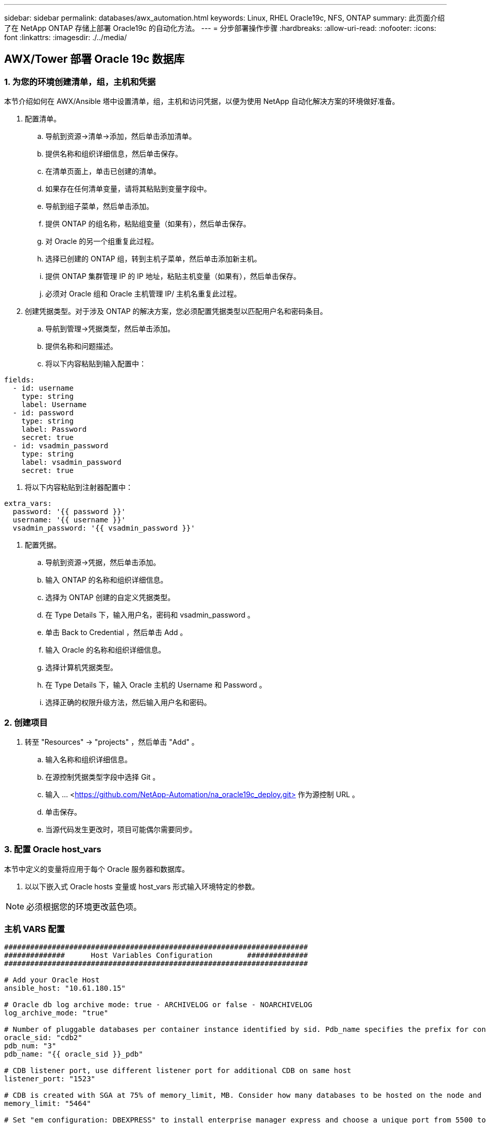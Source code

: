 ---
sidebar: sidebar 
permalink: databases/awx_automation.html 
keywords: Linux, RHEL Oracle19c, NFS, ONTAP 
summary: 此页面介绍了在 NetApp ONTAP 存储上部署 Oracle19c 的自动化方法。 
---
= 分步部署操作步骤
:hardbreaks:
:allow-uri-read: 
:nofooter: 
:icons: font
:linkattrs: 
:imagesdir: ./../media/




== AWX/Tower 部署 Oracle 19c 数据库



=== 1. 为您的环境创建清单，组，主机和凭据

本节介绍如何在 AWX/Ansible 塔中设置清单，组，主机和访问凭据，以便为使用 NetApp 自动化解决方案的环境做好准备。

. 配置清单。
+
.. 导航到资源→清单→添加，然后单击添加清单。
.. 提供名称和组织详细信息，然后单击保存。
.. 在清单页面上，单击已创建的清单。
.. 如果存在任何清单变量，请将其粘贴到变量字段中。
.. 导航到组子菜单，然后单击添加。
.. 提供 ONTAP 的组名称，粘贴组变量（如果有），然后单击保存。
.. 对 Oracle 的另一个组重复此过程。
.. 选择已创建的 ONTAP 组，转到主机子菜单，然后单击添加新主机。
.. 提供 ONTAP 集群管理 IP 的 IP 地址，粘贴主机变量（如果有），然后单击保存。
.. 必须对 Oracle 组和 Oracle 主机管理 IP/ 主机名重复此过程。


. 创建凭据类型。对于涉及 ONTAP 的解决方案，您必须配置凭据类型以匹配用户名和密码条目。
+
.. 导航到管理→凭据类型，然后单击添加。
.. 提供名称和问题描述。
.. 将以下内容粘贴到输入配置中：




[source, cli]
----
fields:
  - id: username
    type: string
    label: Username
  - id: password
    type: string
    label: Password
    secret: true
  - id: vsadmin_password
    type: string
    label: vsadmin_password
    secret: true
----
. 将以下内容粘贴到注射器配置中：


[source, cli]
----
extra_vars:
  password: '{{ password }}'
  username: '{{ username }}'
  vsadmin_password: '{{ vsadmin_password }}'
----
. 配置凭据。
+
.. 导航到资源→凭据，然后单击添加。
.. 输入 ONTAP 的名称和组织详细信息。
.. 选择为 ONTAP 创建的自定义凭据类型。
.. 在 Type Details 下，输入用户名，密码和 vsadmin_password 。
.. 单击 Back to Credential ，然后单击 Add 。
.. 输入 Oracle 的名称和组织详细信息。
.. 选择计算机凭据类型。
.. 在 Type Details 下，输入 Oracle 主机的 Username 和 Password 。
.. 选择正确的权限升级方法，然后输入用户名和密码。






=== 2. 创建项目

. 转至 "Resources" → "projects" ，然后单击 "Add" 。
+
.. 输入名称和组织详细信息。
.. 在源控制凭据类型字段中选择 Git 。
.. 输入 ... <https://github.com/NetApp-Automation/na_oracle19c_deploy.git>[] 作为源控制 URL 。
.. 单击保存。
.. 当源代码发生更改时，项目可能偶尔需要同步。






=== 3. 配置 Oracle host_vars

本节中定义的变量将应用于每个 Oracle 服务器和数据库。

. 以以下嵌入式 Oracle hosts 变量或 host_vars 形式输入环境特定的参数。



NOTE: 必须根据您的环境更改蓝色项。



=== 主机 VARS 配置

[source, shell]
----
######################################################################
##############      Host Variables Configuration        ##############
######################################################################

# Add your Oracle Host
ansible_host: "10.61.180.15"

# Oracle db log archive mode: true - ARCHIVELOG or false - NOARCHIVELOG
log_archive_mode: "true"

# Number of pluggable databases per container instance identified by sid. Pdb_name specifies the prefix for container database naming in this case cdb2_pdb1, cdb2_pdb2, cdb2_pdb3
oracle_sid: "cdb2"
pdb_num: "3"
pdb_name: "{{ oracle_sid }}_pdb"

# CDB listener port, use different listener port for additional CDB on same host
listener_port: "1523"

# CDB is created with SGA at 75% of memory_limit, MB. Consider how many databases to be hosted on the node and how much ram to be allocated to each DB. The grand total SGA should not exceed 75% available RAM on node.
memory_limit: "5464"

# Set "em_configuration: DBEXPRESS" to install enterprise manager express and choose a unique port from 5500 to 5599 for each sid on the host.
# Leave them black if em express is not installed.
em_configuration: "DBEXPRESS"
em_express_port: "5501"

# {{groups.oracle[0]}} represents first Oracle DB server as defined in Oracle hosts group [oracle]. For concurrent multiple Oracle DB servers deployment, [0] will be incremented for each additional DB server. For example,  {{groups.oracle[1]}}" represents DB server 2, "{{groups.oracle[2]}}" represents DB server 3 ... As a good practice and the default, minimum three volumes is allocated to a DB server with corresponding /u01, /u02, /u03 mount points, which store oracle binary, oracle data, and oracle recovery files respectively. Additional volumes can be added by click on "More NFS volumes" but the number of volumes allocated to a DB server must match with what is defined in global vars file by volumes_nfs parameter, which dictates how many volumes are to be created for each DB server.
host_datastores_nfs:
  - {vol_name: "{{groups.oracle[0]}}_u01", aggr_name: "aggr01_node01", lif: "172.21.94.200", size: "25"}
  - {vol_name: "{{groups.oracle[0]}}_u02", aggr_name: "aggr01_node01", lif: "172.21.94.200", size: "25"}
  - {vol_name: "{{groups.oracle[0]}}_u03", aggr_name: "aggr01_node01", lif: "172.21.94.200", size: "25"}
----
. 填写蓝色字段中的所有变量。
. 完成变量输入后，单击表单上的复制按钮以复制要传输到 AWX 或塔式的所有变量。
. 导航回 AWX 或塔式，然后转到资源→主机，选择并打开 Oracle 服务器配置页面。
. 在详细信息选项卡下，单击编辑并将从步骤 1 复制的变量粘贴到 YAML 选项卡下的变量字段。
. 单击保存。
. 对系统中的任何其他 Oracle 服务器重复此过程。




=== 4. 配置全局变量

本节中定义的变量适用于所有 Oracle 主机，数据库和 ONTAP 集群。

. 在以下嵌入式全局变量或变量表单中输入环境特定的参数。



NOTE: 必须根据您的环境更改蓝色项。

[source, shell]
----
#######################################################################
###### Oracle 19c deployment global user configuration variables ######
######  Consolidate all variables from ontap, linux and oracle   ######
#######################################################################

###########################################
### Ontap env specific config variables ###
###########################################

#Inventory group name
#Default inventory group name - 'ontap'
#Change only if you are changing the group name either in inventory/hosts file or in inventory groups in case of AWX/Tower
hosts_group: "ontap"

#CA_signed_certificates (ONLY CHANGE to 'true' IF YOU ARE USING CA SIGNED CERTIFICATES)
ca_signed_certs: "false"

#Names of the Nodes in the ONTAP Cluster
nodes:
 - "AFF-01"
 - "AFF-02"


#Storage VLANs
#Add additional rows for vlans as necessary
storage_vlans:
   - {vlan_id: "203", name: "infra_NFS", protocol: "NFS"}
More Storage VLANsEnter Storage VLANs details

#Details of the Data Aggregates that need to be created
#If Aggregate creation takes longer, subsequent tasks of creating volumes may fail.
#There should be enough disks already zeroed in the cluster, otherwise aggregate create will zero the disks and will take long time
data_aggregates:
  - {aggr_name: "aggr01_node01"}
  - {aggr_name: "aggr01_node02"}

#SVM name
svm_name: "ora_svm"


# SVM Management LIF Details
svm_mgmt_details:
  - {address: "172.21.91.100", netmask: "255.255.255.0", home_port: "e0M"}

# NFS storage parameters when data_protocol set to NFS. Volume named after Oracle hosts name identified by mount point as follow for oracle DB server 1. Each mount point dedicates to a particular Oracle files: u01 - Oracle binary, u02 - Oracle data, u03 - Oracle redo. Add additional volumes by click on "More NFS volumes" and also add the volumes list to corresponding host_vars as host_datastores_nfs variable. For multiple DB server deployment, additional volumes sets needs to be added for additional DB server. Input variable "{{groups.oracle[1]}}_u01", "{{groups.oracle[1]}}_u02", and "{{groups.oracle[1]}}_u03" as vol_name for second DB server. Place volumes for multiple DB servers alternatingly between controllers for balanced IO performance, e.g. DB server 1 on controller node1, DB server 2 on controller node2 etc. Make sure match lif address with controller node.
volumes_nfs:
  - {vol_name: "{{groups.oracle[0]}}_u01", aggr_name: "aggr01_node01", lif: "172.21.94.200", size: "25"}
  - {vol_name: "{{groups.oracle[0]}}_u02", aggr_name: "aggr01_node01", lif: "172.21.94.200", size: "25"}
  - {vol_name: "{{groups.oracle[0]}}_u03", aggr_name: "aggr01_node01", lif: "172.21.94.200", size: "25"}

#NFS LIFs IP address and netmask
nfs_lifs_details:
  - address: "172.21.94.200" #for node-1
    netmask: "255.255.255.0"
  - address: "172.21.94.201" #for node-2
    netmask: "255.255.255.0"

#NFS client match
client_match: "172.21.94.0/24"

###########################################
### Linux env specific config variables ###
###########################################

#NFS Mount points for Oracle DB volumes
mount_points:
  - "/u01"
  - "/u02"
  - "/u03"

# Up to 75% of node memory size divided by 2mb. Consider how many databases to be hosted on the node and how much ram to be allocated to each DB.
# Leave it blank if hugepage is not configured on the host.
hugepages_nr: "1234"

# RedHat subscription username and password
redhat_sub_username: "xxx"
redhat_sub_password: "xxx"

####################################################
### DB env specific install and config variables ###
####################################################

db_domain: "your.domain.com"

# Set initial password for all required Oracle passwords. Change them after installation.
initial_pwd_all: "netapp123"
----
. 在蓝色字段中填写所有变量。
. 完成变量输入后，单击表单上的复制按钮，将要传输到 AWX 或塔式的所有变量复制到以下作业模板中。




=== 5. 配置并启动作业模板。

. 创建作业模板。
+
.. 导航到资源→模板→添加，然后单击添加作业模板。
.. 输入名称和问题描述
.. 选择作业类型；运行将根据攻略手册配置系统，而检查将在不实际配置系统的情况下执行攻略手册的试运行。
.. 为攻略手册选择相应的清单，项目，攻略手册和凭据。
.. 选择 all_playbook.yml 作为要执行的默认攻略手册。
.. 将从步骤 4 复制的全局变量粘贴到 YAML 选项卡下的模板变量字段中。
.. 选中作业标记字段中的启动时提示框。
.. 单击保存。


. 启动作业模板。
+
.. 导航到资源→模板。
.. 单击所需模板，然后单击启动。
.. 在启动作业标记时系统提示时，键入 requirements_config 。您可能需要单击 requirements_config 下方的 Create Job Tag 行以输入作业标记。





NOTE: requirements_config 可确保您有正确的库来运行其他角色。

. 单击下一步，然后单击启动以启动作业。
. 单击查看→作业以监控作业输出和进度。
. 在启动作业标记时，系统提示您键入 ontap_config 。您可能需要单击 ontap_config 下方的 Create "Job Tag （创建作业标记） " 行以输入作业标记。
. 单击下一步，然后单击启动以启动作业。
. 单击查看→作业以监控作业输出和进度
. 完成 ontap_config 角色后，对 linux_config 再次运行此过程。
. 导航到资源→模板。
. 选择所需模板，然后单击启动。
. 在 Linux_config 中启动作业标记类型时，系统提示您选择 Linux_config 下方的创建 " 作业标记 " 行以输入作业标记。
. 单击下一步，然后单击启动以启动作业。
. 选择 View → Jobs 以监控作业输出和进度。
. 完成 Linux_config 角色后，对 ORACLE_CONFIG 再次运行此过程。
. 转至资源→模板。
. 选择所需模板，然后单击启动。
. 在启动作业标记时，系统提示您键入 ORACLE_CONFIG 。您可能需要选择 ORACLE_CONFIG 下方的 "Create Job Tag （创建作业标记） " 行以输入作业标记。
. 单击下一步，然后单击启动以启动作业。
. 选择 View → Jobs 以监控作业输出和进度。




=== 6. 在同一 Oracle 主机上部署其他数据库

此攻略手册的 Oracle 部分会每次在 Oracle 服务器上创建一个 Oracle 容器数据库。要在同一服务器上创建其他容器数据库，请完成以下步骤。

. 修改 host_vars 变量。
+
.. 返回到步骤 2 —配置 Oracle host_vars 。
.. 将 Oracle SID 更改为其他命名字符串。
.. 将侦听器端口更改为其他编号。
.. 如果要安装 EM Express ，请将 EM Express 端口更改为其他编号。
.. 将修订后的主机变量复制并粘贴到主机配置详细信息选项卡中的 Oracle 主机变量字段中。


. 启动仅包含 ORACLE_CONFIG 标记的部署作业模板。




=== 验证 Oracle 安装

. 以Oracle用户身份登录到Oracle服务器并执行以下命令：


[source, cli]
----
ps -ef | grep ora
----

NOTE: 如果安装按预期完成且 Oracle 数据库已启动，则此列表将列出 Oracle 进程

. 登录到数据库以检查数据库配置设置以及使用以下命令集创建的PDB。


[source, cli]
----
sqlplus / as sysdba
----
[Oracle@localhost ~ ]$ sqlplus / 作为 sysdba

SQL* Plus ：版本 19.0.0.0.0 —在 5 月 6 日星期四 12 ： 52 ： 51 2021 年版本 19.8.0.0.0 上生产

版权所有（ c ） 1982-2019 ， Oracle 。保留所有权利。

已连接到： Oracle Database 19c Enterprise Edition 版本 19.0.0.0.0 - 生产版本 19.8.0.0.0

SQL/

[source, cli]
----
select name, log_mode from v$database;
----
sql > 从 v$database 中选择名称 log_mode ；名称 log_mode --- ------- CDB2 归档日志

[source, cli]
----
show pdbs;
----
sql > 显示 PDF

....
    CON_ID CON_NAME                       OPEN MODE  RESTRICTED
---------- ------------------------------ ---------- ----------
         2 PDB$SEED                       READ ONLY  NO
         3 CDB2_PDB1                      READ WRITE NO
         4 CDB2_PDB2                      READ WRITE NO
         5 CDB2_PDB3                      READ WRITE NO
....
[source, cli]
----
col svrname form a30
col dirname form a30
select svrname, dirname, nfsversion from v$dnfs_servers;
----
sql > col svrname form A30 sql > col dirname form A30 sql > 从 v$dnfs_servers 中选择 svrname ， dirname ， nfsversion ；

SVRname 名称 NFSVERSION ----------- ----------------- --------- 172.21.126.200 /rhelora03_u02 NFSv3.0 172.21.126.200 /rhelora03_u03 NFSv3.0 172.21.126.200 /rhelora03_u01 NFSv3.0

[listing]
----
This confirms that dNFS is working properly.
----
. 使用以下命令通过侦听器连接到数据库以检查Oracle侦听器配置。更改为相应的侦听器端口和数据库服务名称。


[source, cli]
----
sqlplus system@//localhost:1523/cdb2_pdb1.cie.netapp.com
----
[Oracle@localhost ~ ]$ sqlplus 系统@ //localhost ： 1523/ cdb2_pdb1.cie.netapp.com

SQL* Plus ：版本 19.0.0.0.0 — 5 月 6 日星期四 13 ： 19 ： 57 2021 年版本 19.8.0.0.0

版权所有（ c ） 1982-2019 ， Oracle 。保留所有权利。

输入密码：上次成功登录时间： Wed ， 2021 年 5 月 5 日 17 ： 11 ： 11 -04 ： 00

已连接到： Oracle Database 19c Enterprise Edition 版本 19.0.0.0.0 - 生产版本 19.8.0.0.0

sql > show user user is "system" sql > show con_name con_name CDB2_PDB1

[listing]
----
This confirms that Oracle listener is working properly.
----


=== 如何获取帮助？

如果您需要有关该工具包的帮助，请加入 link:https://netapppub.slack.com/archives/C021R4WC0LC["NetApp 解决方案自动化社区支持 Slack 通道"] 并寻找解决方案自动化渠道来发布您的问题或询问。
